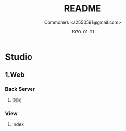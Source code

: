 #+LaTeX_HEADER: \usepackage{ctex}
#+TITLE: README
#+AUTHOR: Commoners <a2550591@gmail.com>
#+DATE: \today
#+OPTIONS: toc:nil


* Studio
** 1.Web
*** Back Server
**** 测试
*** View
**** Index












